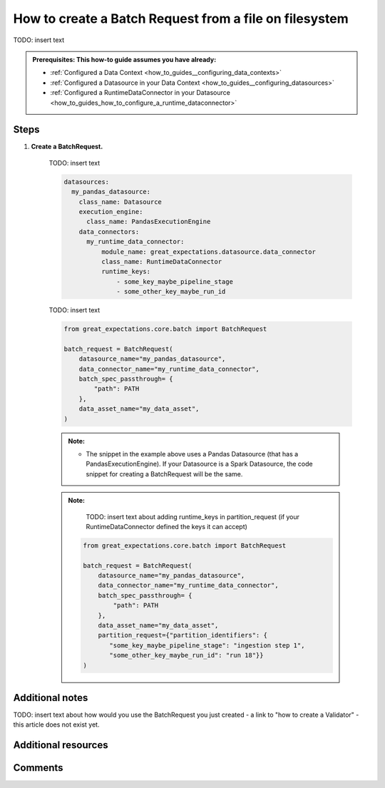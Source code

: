 .. _how_to_guides__creating_batches__how_to_create_a_batch_request_from_a_file_on_filesystem:

How to create a Batch Request from a file on filesystem
========================================================

TODO: insert text

.. admonition:: Prerequisites: This how-to guide assumes you have already:

  - :ref:`Configured a Data Context <how_to_guides__configuring_data_contexts>`
  - :ref:`Configured a Datasource in your Data Context <how_to_guides__configuring_datasources>`
  - :ref:`Configured a RuntimeDataConnector in your Datasource <how_to_guides_how_to_configure_a_runtime_dataconnector>`

Steps
-----

#. **Create a BatchRequest.**

    TODO: insert text

    .. code-block:: yaml

        datasources:
          my_pandas_datasource:
            class_name: Datasource
            execution_engine:
              class_name: PandasExecutionEngine
            data_connectors:
              my_runtime_data_connector:
                  module_name: great_expectations.datasource.data_connector
                  class_name: RuntimeDataConnector
                  runtime_keys:
                      - some_key_maybe_pipeline_stage
                      - some_other_key_maybe_run_id


    TODO: insert text


    .. code-block:: python

        from great_expectations.core.batch import BatchRequest

        batch_request = BatchRequest(
            datasource_name="my_pandas_datasource",
            data_connector_name="my_runtime_data_connector",
            batch_spec_passthrough= {
                "path": PATH
            },
            data_asset_name="my_data_asset",
        )


    .. admonition:: Note:

        - The snippet in the example above uses a Pandas Datasource (that has a PandasExecutionEngine). If your Datasource is a Spark Datasource, the code snippet for creating a BatchRequest will be the same.

    .. admonition:: Note:

        TODO: insert text about adding runtime_keys in partition_request (if your RuntimeDataConnector defined the keys it can accept)

       .. code-block:: python

            from great_expectations.core.batch import BatchRequest

            batch_request = BatchRequest(
                datasource_name="my_pandas_datasource",
                data_connector_name="my_runtime_data_connector",
                batch_spec_passthrough= {
                    "path": PATH
                },
                data_asset_name="my_data_asset",
                partition_request={"partition_identifiers": {
                   "some_key_maybe_pipeline_stage": "ingestion step 1",
                   "some_other_key_maybe_run_id": "run 18"}}
            )

Additional notes
----------------

TODO: insert text about how would you use the BatchRequest you just created - a link to "how to create a Validator" - this article does not exist yet.

Additional resources
--------------------


Comments
--------

.. discourse::
   :topic_identifier: 99999
